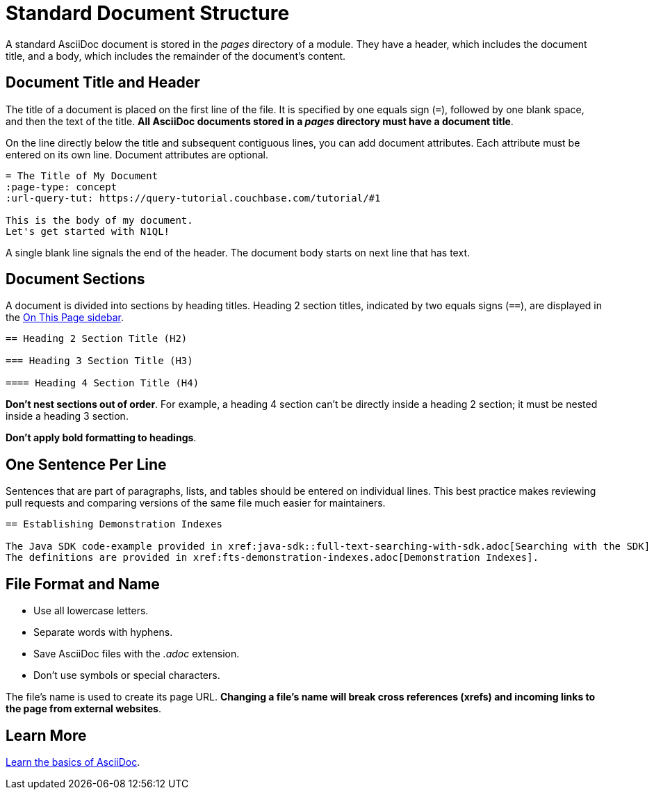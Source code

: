 = Standard Document Structure

A standard AsciiDoc document is stored in the _pages_ directory of a module.
They have a header, which includes the document title, and a body, which includes the remainder of the document's content.

[#doc-title]
== Document Title and Header

The title of a document is placed on the first line of the file.
It is specified by one equals sign (`=`), followed by one blank space, and then the text of the title.
*All AsciiDoc documents stored in a _pages_ directory must have a document title*.

On the line directly below the title and subsequent contiguous lines, you can add document attributes.
Each attribute must be entered on its own line.
Document attributes are optional.

----
= The Title of My Document
:page-type: concept
:url-query-tut: https://query-tutorial.couchbase.com/tutorial/#1

This is the body of my document.
Let's get started with N1QL!
----

A single blank line signals the end of the header.
The document body starts on next line that has text.

== Document Sections

A document is divided into sections by heading titles.
Heading 2 section titles, indicated by two equals signs (`==`), are displayed in the xref:nav-menus-and-files.adoc[On This Page sidebar].

----
== Heading 2 Section Title (H2)

=== Heading 3 Section Title (H3)

==== Heading 4 Section Title (H4)
----

*Don't nest sections out of order*.
For example, a heading 4 section can't be directly inside a heading 2 section; it must be nested inside a heading 3 section.

*Don't apply bold formatting to headings*.

== One Sentence Per Line

Sentences that are part of paragraphs, lists, and tables should be entered on individual lines.
This best practice makes reviewing pull requests and comparing versions of the same file much easier for maintainers.

----
== Establishing Demonstration Indexes

The Java SDK code-example provided in xref:java-sdk::full-text-searching-with-sdk.adoc[Searching with the SDK] contains multiple demonstration calls — each featuring a different query-combination — and makes use of three different index-definitions, related to the `travel-sample` bucket: for the code example to run successfully, the three indexes must be appropriately pre-established.
The definitions are provided in xref:fts-demonstration-indexes.adoc[Demonstration Indexes].
----

== File Format and Name

* Use all lowercase letters.
* Separate words with hyphens.
* Save AsciiDoc files with the _.adoc_ extension.
* Don't use symbols or special characters.

The file's name is used to create its page URL.
*Changing a file's name will break cross references (xrefs) and incoming links to the page from external websites*.

== Learn More

xref:basics.adoc[Learn the basics of AsciiDoc].

